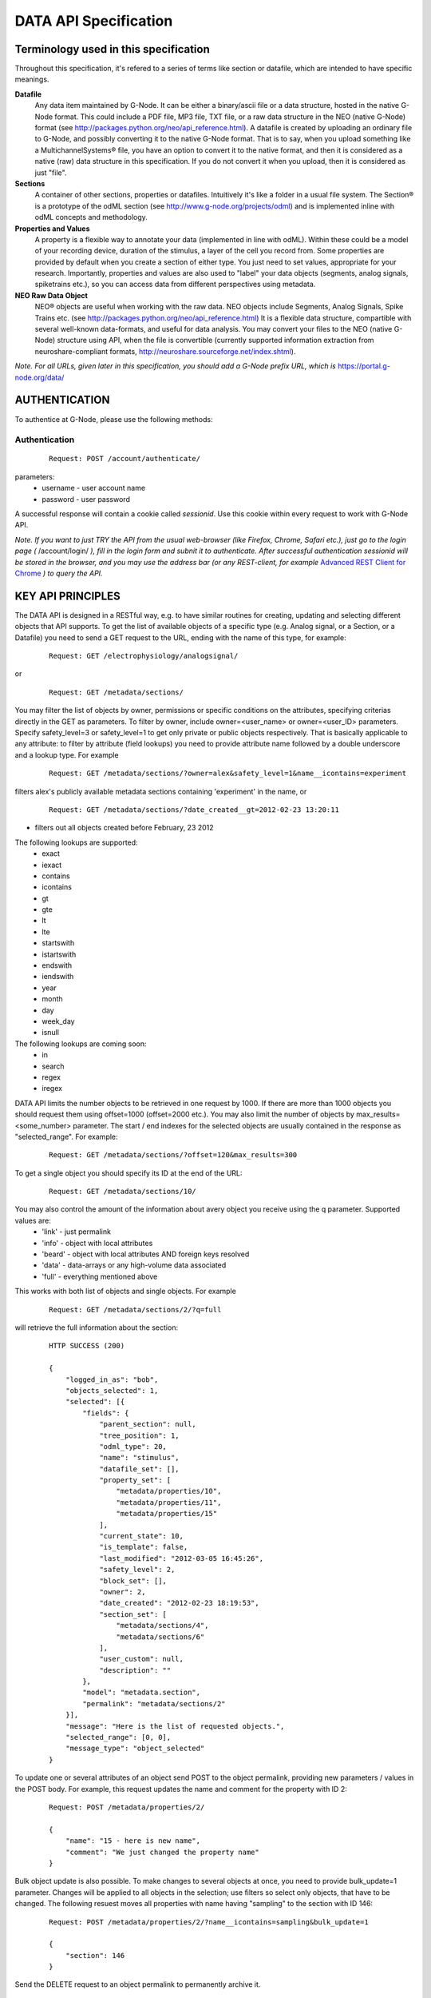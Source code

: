 .. _data_api_specification:

**********************
DATA API Specification
**********************

======================================
Terminology used in this specification
======================================

Throughout this specification, it's refered to a series of terms like section or datafile, which are intended to have specific meanings.

**Datafile**
    Any data item maintained by G-Node. It can be either a binary/ascii file or a data structure, hosted in the native G-Node format. This could include a PDF file, MP3 file, TXT file, or a raw data structure in the NEO (native G-Node) format (see http://packages.python.org/neo/api_reference.html). A datafile is created by uploading an ordinary file to G-Node, and possibly converting it to the native G-Node format. That is to say, when you upload something like a MultichannelSystems® file, you have an option to convert it to the native format, and then it is considered as a native (raw) data structure in this specification. If you do not convert it when you upload, then it is considered as just "file".

**Sections**
    A container of other sections, properties or datafiles. Intuitively it's like a folder in a usual file system. The Section® is a prototype of the odML section (see http://www.g-node.org/projects/odml) and is implemented inline with odML concepts and methodology.

**Properties and Values**
    A property is a flexible way to annotate your data (implemented in line with odML). Within these could be a model of your recording device, duration of the stimulus, a layer of the cell you record from. Some properties are provided by default when you create a section of either type. You just need to set values, appropriate for your research. Importantly, properties and values are also used to "label" your data objects (segments, analog signals, spiketrains etc.), so you can access data from different perspectives using metadata. 

**NEO Raw Data Object**
    NEO® objects are useful when working with the raw data. NEO objects include Segments, Analog Signals, Spike Trains etc. (see http://packages.python.org/neo/api_reference.html) It is a flexible data structure, compartible with several well-known data-formats, and useful for data analysis. You may convert your files to the NEO (native G-Node) structure using API, when the file is convertible (currently supported information extraction from neuroshare-compliant formats, http://neuroshare.sourceforge.net/index.shtml).

*Note. For all URLs, given later in this specification, you should add a G-Node prefix URL, which is* https://portal.g-node.org/data/

==============
AUTHENTICATION
==============

To authentice at G-Node, please use the following methods:

--------------
Authentication
--------------

 ::

    Request: POST /account/authenticate/

parameters:
 * username - user account name
 * password - user password

A successful response will contain a cookie called *sessionid*. Use this cookie within every request to work with G-Node API.

*Note. If you want to just TRY the API from the usual web-browser (like Firefox, Chrome, Safari etc.), just go to the login page (* /account/login/ *), fill in the login form and subnit it to authenticate. After successful authentication sessionid will be stored in the browser, and you may use the address bar (or any REST-client, for example* `Advanced REST Client for Chrome`_ *) to query the API.*

.. _Advanced REST Client for Chrome: https://chrome.google.com/webstore/detail/ahdjpgllmllekelefacdedbjnjaplfjn/


==================
KEY API PRINCIPLES
==================

The DATA API is designed in a RESTful way, e.g. to have similar routines for creating, updating and selecting different objects that API supports. To get the list of available objects of a specific type (e.g. Analog signal, or a Section, or a Datafile) you need to send a GET request to the URL, ending with the name of this type, for example:

 ::

    Request: GET /electrophysiology/analogsignal/

or

 ::

    Request: GET /metadata/sections/

You may filter the list of objects by owner, permissions or specific conditions on the attributes, specifying criterias directly in the GET as parameters. To filter by owner, include owner=<user_name> or owner=<user_ID> parameters. Specify safety_level=3 or safety_level=1 to get only private or public objects respectively. That is basically applicable to any attribute: to filter by attribute (field lookups) you need to provide attribute name followed by a double underscore and a lookup type. For example 

 ::

    Request: GET /metadata/sections/?owner=alex&safety_level=1&name__icontains=experiment

filters alex's publicly available metadata sections containing 'experiment' in the name, or

 ::

    Request: GET /metadata/sections/?date_created__gt=2012-02-23 13:20:11

- filters out all objects created before February, 23 2012

The following lookups are supported:
 * exact
 * iexact
 * contains
 * icontains
 * gt
 * gte
 * lt
 * lte
 * startswith
 * istartswith
 * endswith
 * iendswith
 * year
 * month  
 * day  
 * week_day
 * isnull

The following lookups are coming soon:
 * in
 * search
 * regex
 * iregex

DATA API limits the number objects to be retrieved in one request by 1000. If there are more than 1000 objects you should request them using offset=1000 (offset=2000 etc.). You may also limit the number of objects by max_results=<some_number> parameter. The start / end indexes for the selected objects are usually contained in the response as "selected_range". For example:

 ::

    Request: GET /metadata/sections/?offset=120&max_results=300

To get a single object you should specify its ID at the end of the URL:

 ::

    Request: GET /metadata/sections/10/



You may also control the amount of the information about avery object you receive using the q parameter. Supported values are: 
    - 'link' - just permalink
    - 'info' - object with local attributes
    - 'beard' - object with local attributes AND foreign keys resolved
    - 'data' - data-arrays or any high-volume data associated
    - 'full' - everything mentioned above
This works with both list of objects and single objects. For example

 ::

    Request: GET /metadata/sections/2/?q=full

will retrieve the full information about the section:

 ::

    HTTP SUCCESS (200)

    {
        "logged_in_as": "bob",
        "objects_selected": 1,
        "selected": [{
            "fields": {
                "parent_section": null,
                "tree_position": 1,
                "odml_type": 20,
                "name": "stimulus",
                "datafile_set": [],
                "property_set": [
                    "metadata/properties/10",
                    "metadata/properties/11",
                    "metadata/properties/15"
                ],
                "current_state": 10,
                "is_template": false,
                "last_modified": "2012-03-05 16:45:26",
                "safety_level": 2,
                "block_set": [],
                "owner": 2,
                "date_created": "2012-02-23 18:19:53",
                "section_set": [
                    "metadata/sections/4",
                    "metadata/sections/6"
                ],
                "user_custom": null,
                "description": ""
            },
            "model": "metadata.section",
            "permalink": "metadata/sections/2"
        }],
        "message": "Here is the list of requested objects.",
        "selected_range": [0, 0],
        "message_type": "object_selected"
    }

To update one or several attributes of an object send POST to the object permalink, providing new parameters / values in the POST body. For example, this request updates the name and comment for the property with ID 2:

 ::

    Request: POST /metadata/properties/2/

    {
        "name": "15 - here is new name",
        "comment": "We just changed the property name"
    }


Bulk object update is also possible. To make changes to several objects at once, you need to provide bulk_update=1 parameter. Changes will be applied to all objects in the selection; use filters so select only objects, that have to be changed. The following resuest moves all properties with name having "sampling" to the section with ID 146:

 ::

    Request: POST /metadata/properties/2/?name__icontains=sampling&bulk_update=1

    {
        "section": 146
    }


Send the DELETE request to an object permalink to permanently archive it.


===============
DATA MANAGEMENT
===============

G-Node Data API provides a common set of objects for dealing with electro-physiological (in vivo and/or simulated) data. It is based on the NEO® data object model. NEO® approach provides common names and concepts to deal with electrophysiological data in an easy and well-structured way. It accounts for the trade-off between minimizing the data validation routine and at the same time keeping sufficient consistency. The NEO® data model concept is already used in several neuroscientific projects (OpenElectrophy, NeuroTools) and thus provides a promising opportunity to cooperate with other initiatives while not increasing the number of existing standards. On top of this data model we provide a set of core services (Data API). You may work with raw data objects - Spike Trains, Analog Signals, combining them in Segments, performing computations with analog signals and spike trains (sum, mean, fft etc.), and store new results back to the G-Node. The following types of raw data objects are supported:

 * block
 * segment
 * event
 * eventarray
 * epoch
 * epocharray
 * unit
 * spiketrain
 * analogsignal
 * analogsignalarray
 * irsaanalogsignal
 * spike
 * recordingchannelgroup
 * recordingchannel  

Every object serves a specific purpose to organize your electrophysiological data. 'Block's mainly represent one experiment (or the whole data, recorded within one experiment). 'Segment' represents an experimental trial, a "time frame" within an experiment with unique experimental conditions. Blocks may contain segments, like experiment consists of several trials. A 'Segment' may contain 'AnalogSignal's, 'Event's or 'Epoch's, which are being used to organize recorded signals, single time events, or events with duration inside one experimental time-frame. Segment may also contain 'SpikeTrain' objects to accommodate the spike data, sorted online. For every 'Block' one may define a set of 'RecordingChannel's according to the experimental setup. These channels can be organized under a 'RecordingChannelGroup', to keep track of tethrodes or anything else. 'AnalogSignals' can be linked to the appropriate 'RecordingChannel's to make the dataset consistent.

You may find more information and the original description of NEO® classes here `NEO classes`_.

.. _NEO classes: http://packages.python.org/neo/api_reference.html

Every raw data object has a set of *attributes*, *data fields*, it may also have relationships, like *parents* and *children*. For example, a segment has to have an attribute 'name'. 'AnalogSignal' should have a 'sampling_rate' data field, which consists of the unit (say, Hz) and a value (say, 20000). A 'Block' consists of 'Segments', which means the 'Block' has a child 'Segment', and a 'Segment' has a parent 'Block'. In the following tables you may find object descriptions:

**Table 2.1 Object Simple Attributes**

=====================   ===============================
Object Type             Attributes
=====================   ===============================
block                   'name'\*, 'filedatetime', 'index'
segment                 'name'\*, 'filedatetime', 'index'
event                   'label'\*
eventarray              No attributes
epoch                   'label'\*
epocharray              No attributes
unit                    'name'\*
spiketrain              No attributes
analogsignal            'name'\*
analogsignalarray       No attributes
irsaanalogsignal        'name'\*
spike                   No attributes
recordingchannelgroup   'name'\*
recordingchannel        'name'\*, 'index'
=====================   ===============================

*Note. Attributes with \* asterisk are mandatory.*

**Table 2.2 Object Data Fields (attributes with units)**

=================   =========================================
Object Type         Data fields
=================   =========================================
event               'time'
epoch               'time', 'duration'
spiketrain          't_start', 't_stop', 'times', 'waveforms'
analogsignal        'sampling_rate', 't_start', 'signal'
irsaanalogsignal    't_start', 'signal', 'times'
spike               'left_sweep', 'time', 'sampling_rate', 'waveforms'
=================   =========================================


**Table 2.3 Object Children**

=====================   =========================================
Object Type             Children
=====================   =========================================
block                   'segment', 'recordingchannelgroup'
segment                 'analogsignal', 'irsaanalogsignal', 'analogsignalarray', 'spiketrain', 'spike', 'event', 'eventarray', 'epoch', 'epocharray'
eventarray              'event'
epocharray              'epoch'
unit                    'spiketrain','spike'
analogsignalarray       'analogsignal'
recordingchannelgroup   'recordingchannel', 'analogsignalarray'
recordingchannel        'unit', 'analogsignal', 'irsaanalogsignal'
=====================   =========================================


**Table 2.4 Object Parents**

=====================   =========================================
Object Type             Parents
=====================   =========================================
segment                 'block'
event                   'segment', 'eventarray'
eventarray              'segment'
epoch                   'segment', 'epocharray'
epocharray              'segment'
unit                    'recordingchannel'
spiketrain              'segment', 'unit'
analogsignal            'segment', 'analogsignalarray', 'recordingchannel'
analogsignalarray       'segment'
irsaanalogsignal        'segment', 'recordingchannel'
spike                   'segment', 'unit'
recordingchannelgroup   'block'
recordingchannel        'recordingchannelgroup'
=====================   =========================================

G-Node Data API supports a number of functions to manage objects, listed above. The following sections 2.1 - 2.8 give an overview .

--------------------------------
2.1 Create or update data object
--------------------------------

Send an authorized HTTP request with the body (in JSON format), providing object data (attributes, arrays and relationships), to

 ::
    
    Request: POST /electrophysiology/<object_type>/

in order to create a new NEO object. You should specify object attributes, data fields (if exist), and relationships in the request body as a JSON object. For example, send an authorized HTTP POST request to the "/electrophysiology/segment" with the following body

 ::

    HTTP POST /electrophysiology/segment/

    {
        "name": "Trial 12, Saccade, Stim. 45 grad color red",
        "filedatetime": "10/05/2011",
        "index": 12
    }

to create a new segment. If the response status is 'Created' (201) a client receives a new ID of a segment from the response. Here is the response example:

 ::

    HTTP CREATED (201)
    
    {
        "logged_in_as": "bob",
        "objects_selected": 1,
        "selected": [{
                "fields": {
                "index": 12,
                "name": "Trial 12, Saccade, Stim. 45 grad color red",
                "current_state": 10,
                "filedatetime": null,
                "last_modified": "2012-04-10 13:38:23",
                "safety_level": 3,
                "date_created": "2012-04-10 13:38:23"
                },
            "model": "neo_api.segment",
            "permalink": "/electrophysiology/segment/1"
        }],
        "message": "Object created successfully.",
        "selected_range": [0, 0],
        "message_type": "object_created"
    }


A full set of examples for all supported NEO object can be found here (:ref:`api_object_examples`). 

*Note. To understand, which attributes, data fields and relationships are supported for every NEO object please consider Tables 2.1 - 2.4, as well as the NEO specification* (http://packages.python.org/neo/api_reference.html).

To update the segment, changing some ot its parameters, you need to send an authorized HTTP POST to the same URL providing the ID of the segment at the end of the URL. Assuming the segment we've just created was assigned an ID = 213, send an HTTP POST to the "/electrophysiology/segment/213/" with the following body

 ::
    
    HTTP POST /electrophysiology/segment/213/

    {
        "name": "Trial 12, Saccade, Stim. 45 grad color green",
        "block": 1
    }


to change the name of the segment and link it to the Block with ID 1. When update is required, you may specify only those parameters that you want to update. All other attributes, arrays and relationships will stay as they were.

A response should look similar to this:

 ::

    HTTP SUCCESS (200)
    
    {
    "logged_in_as": "bob",
    "objects_selected": 1,
    "selected": [{
        "fields": {
            "index": 12,
            "name": "Trial 12, Saccade, Stim. 45 grad color green",
            "current_state": 10,
            "filedatetime": null,
            "last_modified": "2012-04-10 13:38:23",
            "safety_level": 3,
            "date_created": "2012-04-10 13:38:23"
        },
        "model": "neo_api.segment",
        "permalink": "/electrophysiology/segment/1"
    }],
    "message": "Here is the list of requested objects.",
    "selected_range": [0, 0],
    "message_type": "object_selected"
    }


The NEO® model sugest object relationships, like a segment may be connected to a block. Object relationaships help to quickly organize neurophysiological data in the consistent and easily accessible structure. The full list of supported connections can be found in Tables 2.3 - 2.4. Please provide the relationships inside the POST request to save appropriate data structure of your recordings. Consider the examples page (:ref:`api_object_examples`).

Some objects have data fields - they are similar to normal attributes, however one should also specify data units to save them (a signal data field of Analog Signal object typically has units "mV", Event object has "time" in "ms" etc). To save or update the associated object data, provide object data in the request body under a corresponding parameter, as shown in examples page (:ref:`api_object_examples`). You may find the whole list of data-related objects with corresponding parameters in the table 2.2 above.

*Note. For the moment, the following unit types are supported:*
 * in time domain: "s", "ms", "mcs"
 * in signal domain: "v", "mv", "mcv"
 * sampling rate for signals: "hz", "khz", "mhz", "1/s"

-----------------------
Getting a single object
-----------------------

To get a NEO object with its attributes send a following GET request 

 ::
    
    Request: GET /electrophysiology/<obj_type>/<obj_id>/


You'll get the response, similar to:

 ::

    HTTP SUCCESS (200)
    
    {
    "logged_in_as": "bob",
    "objects_selected": 1,
    "selected": [{
        "fields": {
            "name": "From File: data_in_csv.txt, #952",
            "signal_size": 12000,
            "current_state": 10,
            "last_modified": "2012-03-22 17:19:41",
            "safety_level": 3,
            "date_created": "2012-03-22 17:19:41"
        },
        "model": "neo_api.analogsignal",
        "permalink": "/electrophysiology/analogsignal/952"
    }],
    "message": "Here is the list of requested objects.",
    "selected_range": [0, 0],
    "message_type": "object_selected"
    }


Play with the q request GET parameter to get different information about an object, including its attributes, data arrays, downstream and upstream relationships. In the following sections you'll also find how to request a slice of the signal(s), when the signal is very long.

---------------------
Partial Data Requests
---------------------

You may want to request object data or relationaships only (see list of objects and their attributes, data fields and relationaships in the Tables 2.1 - 2.4), or even just get the overall information about an object (like object size) without getting any data or attributes. We support the following parameters for all GET requests for a single object 

 * [q] - can be one of "full", "info", "data", "beard", "link". The response will contain content varying from just generic object information ("link", "info") to the full response ("full").
 * [cascade] - when set to "True" will recursively retrieve all the children objects (not only their permalinks). Please be careful with such requests, requesting a big block in a "cascade" mode may result in several Gigobytes of data to download, and significant delays.

Specifically for signal-based objects (Analog Signal, Irregularly Sampled Signal) the following GET request parameters are supported:

 * [start_time] - start time of the required range (calculated using the same time unit as the t_start of the signal)
 * [end_time] - end time of the required range (calculated using the same time unit as the t_start of the signal)
 * [duration] - duration of the required range (calculated using the same time unit as the t_start of the signal)
 * [start_index] - start index of the required datarange (an index of the starting datapoint)
 * [end_index] - end index of the required range (an index of the end datapoint)
 * [samples_count] - number of points of the required range (an index of the end datapoint)
 * [downsample] - number of datapoints. This parameter is used to indicate whether downsampling is needed. The downsampling is applied on top of the selected data range using other parameters (if specified).

*Note. Some reasonable combinations of these parameters (like 'start_time' and 'duration' or 'start_index' and 'end_time' will return a correct response. Using redundant number of parameters will lead to their disregard, useless combinations may throw a 400 bad request.*

For example, send the following GET request

 ::
    
    Request: GET /electrophysiology/analogsignal/11/?start_index=30&end_index=100&downsample=10&q=data


to get the Analog Signal range with datapoints as of 30 to 100, downsampled from 71 points to 10:

 ::

    HTTP SUCCESS (200)
    
    {
    "logged_in_as": "bob",
    "objects_selected": 1,
    "selected": [{
        "fields": {
            "sampling_rate": {
                "units": "hz",
                "data": 10000
            },
            "signal": {
                "units": "mv",
                "data": [
                    -109.15087908065715,
                    -143.56599349341815,
                    -123.28235629296393,
                    -116.57424590237954,
                    -85.95255136469267,
                    -86.48956135366747,
                    -45.100152757898336,
                    -29.496947080422245,
                    -52.86667933701428,
                    -30.721555308717267
                ]},
            "t_start": {
                "units": "ms",
                "data": 3
            }
        },
        "model": "neo_api.analogsignal",
        "permalink": "/electrophysiology/analogsignal/11"
        }
    }],
    "message": "Here is the list of requested objects.",
    "selected_range": [0, 0],
    "message_type": "object_selected"
    }



Notice that the "t_start" data field in the response has a data value of 3, indicating the start of the retrieved signal.

-------------------------
Getting a List of Objects
-------------------------

Use the following HTTP GET 

 ::
    
    Request: GET /electrophysiology/<object_type>/?params


to query NEO objects of a specific type. For example, if you want to get all Analog Signals available for a specific user, send the following request 

 ::
    
    GET /electrophysiology/analogsignal/?max_results=3&q=link


You receive a list of Analog Signal permalinks as a response:

 ::

    HTTP SUCCESS (200)
    
    {
    "logged_in_as": "bob",
    "objects_selected": 1,
    "selected": [
        {
        "fields": {},
        "model": "neo_api.analogsignal",
        "permalink": "/electrophysiology/analogsignal/1"
        },
        {
        "fields": {},
        "model": "neo_api.analogsignal",
        "permalink": "/electrophysiology/analogsignal/2"
        },
        {
        "fields": {},
        "model": "neo_api.analogsignal",
        "permalink": "/electrophysiology/analogsignal/3"
        }
    ],
    "message": "Here is the list of requested objects.",
    "selected_range": [0, 0],
    "message_type": "object_selected"
    }


By default the API will return the first 1000 data objects in the response. Use standard filters to refine the selection.


---------------
Data Annotation
---------------

You may annotate (or "tag" or "label") one or several Raw Data objects with particular metadata values by using the following request:

 ::
    
    POST /electrophysiology/analogsignal/11/

    {
        "metadata": [
            "/metadata/values/2",
            "/metadata/values/15"
        ]
    }

If the POST request is sent to the selection (several objects), all objects in the selection will be updated. Importantly, by default metadata values are added to the existing metadata values. If you need to completely overwrite object's metadata, provide m2m_append=0 parameter in the request. This is the way to remove object metadata, providing empty list together with m2m_append=0.

*Note. For example, you have an experiment with stimulus which changes its color across trials. You have several Analog Signals recorded, and you want to indicate, which of those were recorded under which stimulus condition. Assume in the experiment section tree you already defined a property, say, "StimulusColor" with values "red, green, blue". In that case, annotate all required Analog Signals with appropriate metadata values, assigning a "red" value to the signals recorded when the Stimulius was red etc.*


===================
METADATA MANAGEMENT
===================

You may organize your experimental data using odML Sections and Properties. They are useful elements to created flexible nested structures, containing key-value pairs, aimed to help scientists to describe their experiments and annotate recorded data. Here are the actions available for you to manage your experimental metadata.

------------------------
Getting list of sections
------------------------

 ::
    
    GET /metadata/sections/?params

in addition to the usual filters, use the following parameters:

 * [top] - owned (default), shared - return only top (no parent) sections, owned by the user or shared with the user

Example response:

 ::
    
    HTTP SUCCESS (200)
    
    {
    "logged_in_as": "bob",
    "objects_selected": 1,
    "selected": [
        {
        "fields": {},
        "model": "metadata.section",
        "permalink": "/metadata/sections/3"
        },
        {
        "fields": {},
        "model": "metadata.section",
        "permalink": "/metadata/sections/1"
        },
        {
        "fields": {},
        "model": "metadata.section",
        "permalink": "/metadata/sections/2"
        }
    ],
    "message": "Here is the list of requested objects.",
    "selected_range": [0, 0],
    "message_type": "object_selected"
    }


---------------
Section: create
---------------

 ::
    
    Request: POST /metadata/sections/?params

    {
        "parent_section": 2,
        "name": "Electrode",
        "tree_position": 1,
        "odml_type": 0,
        "safety_level": 3,
        "description": "Settings and other experimental setup"
    }

New in the development version:
if you need to create a section from the template (or from other section) - like a normal copy operations, provide the parameters below:

 * source_template - section to copy
 * [with_properties] - whether or not to copy properties, which belong to the section ()
 * [with_datafiles] - whether or not to copy links (!!) to datafiles, which belong to the section (in copy mode).
 * [recursive] - true, false - copy all subsections recursively (in copy mode)

*Note. Files and blocks, contained in the template section, are never duplicated while making a copy: newly created section(s) will not contain any files or other data.*

Response:
    
 ::
    
    HTTP CREATED (201)
    
    {
    "logged_in_as": "bob",
    "objects_selected": 1,
    "selected": [{
            "fields": {
            "tree_position": 1,
            "odml_type": 0,
            "description": "Settings and other experimental setup",
            "current_state": 10,
            "is_template": false,
            "last_modified": "2012-04-10 15:59:00",
            "safety_level": 3,
            "date_created": "2012-04-10 15:59:00",
            "name": "Electrode"
        },
        "model": "metadata.section",
        "permalink": "/metadata/sections/18"
    }],
    "message": "Here is the list of requested objects.",
    "selected_range": [0, 0],
    "message_type": "object_selected"
    }


-----------------------
Getting section details
-----------------------

 ::
    
    GET /metadata/sections/<section_id>

Response:

 ::
    
    HTTP SUCCESS (200)
    
    {
    "logged_in_as": "bob",
    "objects_selected": 1,
    "selected": [{
        "fields": {
            "tree_position": 1,
            "odml_type": 0,
            "description": "Settings and other experimental setup",
            "current_state": 10,
            "is_template": false,
            "last_modified": "2012-04-10 15:59:00",
            "safety_level": 3,
            "date_created": "2012-04-10 15:59:00",
            "name": "Electrode"
            },
        "model": "metadata.section",
        "permalink": "/metadata/sections/18"
    }],
    "message": "Here is the list of requested objects.",
    "selected_range": [0, 0],
    "message_type": "object_selected"
    }


--------------
Delete section
--------------

 ::

    DELETE /metadata/sections/<section_id>/?params


parameters:
 * [force] - true, false (default) - use force=1 to delete the section even if there are other users with collaboration role (able to write). If omitted, the section will not be deleted being in the state having collaborators.

Response:

 ::
    
    {
        "message": "Object was deleted.",
        "logged_in_as": "bob",
        "message_type": "deleted"
    }


--------------------------
Getting list of properties
--------------------------

 ::
    
    GET /metadata/properties/?params


Response:

 ::
    
    HTTP SUCCESS (200)
    
    {
    "logged_in_as": "bob",
    "objects_selected": 1,
    "selected": [
        {
            "fields": {},
            "model": "metadata.property",
            "permalink": "/metadata/properties/1"
        },
        {
            "fields": {},
            "model": "metadata.property",
            "permalink": "/metadata/properties/2"
        }
    ],
    "message": "Here is the list of requested objects.",
    "selected_range": [0, 0],
    "message_type": "object_selected"
    }


---------------------------
Create or update a property
---------------------------

 ::
    
    Request: POST /metadata/properties/<property_id>/

    {
        "comment": "insert some comments here..",
        "definition": "the type of electrode.",
        "name": "type",
        "dependency_value": "",
        "dtype": "",
        "section": 1,
        "uncertainty": "",
        "mapping": "",
        "dependency": "",
        "safety_level": 3,
        "unit": ""
    }

Response:

 ::
    
    HTTP SUCCESS (200) or CREATED (201)
    
    {
    "logged_in_as": "bob",
    "objects_selected": 1,
    "selected": [{
        "fields": {
            "comment": "insert some comments here..",
            "definition": "the type of electrode.",
            "name": "type",
            "dependency_value": "",
            "dtype": "",
            "uncertainty": "",
            "current_state": 10,
            "mapping": "",
            "dependency": "",
            "last_modified": "2012-04-10 16:18:26",
            "safety_level": 3,
            "date_created": "2012-04-10 16:18:26",
            "unit": ""
        },
        "model": "metadata.property",
        "permalink": "/metadata/properties/23"
    }],
    "message": "Here is the list of requested objects.",
    "selected_range": [0, 0],
    "message_type": "object_selected"
    }


------------------
Getting a property
------------------

 ::
    
    GET /metadata/properties/<property_id>


Response is similar to the above.

---------------
Delete property
---------------

 ::
    
    DELETE /metadata/properties/<property_id>


===============
FILE MANAGEMENT
===============

-------------------------
Getting list of datafiles
-------------------------

 ::

    Request: GET /datafiles/?params

Typically you should get the following response:

Response:

 ::
    
    HTTP SUCCESS (200)
    
    {
    "logged_in_as": "bob",
    "objects_selected": 2,
    "selected": [
        {
        "fields": {
            "last_task_id": "2a3c89f4-9328-46aa-801e-b7bf88740f8f",
            "title": "ascii_csv.txt",
            "extracted_info": null,
            "tags": "",
            "current_state": 10,
            "operations_log": "python-neuroshare: failure ascii-csv: success ",
            "conversion_type": 3,
            "caption": "",
            "last_modified": "2012-03-14 17:27:08",
            "safety_level": 3,
            "date_created": "2012-03-14 17:27:08"
        },
        "model": "datafiles.datafile",
        "permalink": "/datafiles/9"
        },
        {
        "fields": {
            "last_task_id": "7c260cfa-2395-40b7-907e-065088f41498",
            "title": "ascii_csv.txt",
            "extracted_info": null,
            "tags": "",
            "current_state": 10,
            "operations_log": "python-neuroshare: failure ascii-csv: success ascii-csv: parsing successul ascii-csv: parsing successul objects parsed: 3ascii-csv: parsing successul objects parsed: 3",
            "conversion_type": 3,
            "caption": "",
            "last_modified": "2012-03-15 10:27:45",
            "safety_level": 3,
            "date_created": "2012-03-14 17:29:21"
        },
        "model": "datafiles.datafile",
        "permalink": "/datafiles/10"
        }
    ],
    "message": "Here is the list of requested objects.",
    "selected_range": [0, 1],
    "message_type": "object_selected"
    }

---------------------------
Getting single file details
---------------------------
 ::
    
    Request: GET /datafiles/<datafile_id>


----------------------------------------------
Upload a datafile (with or without conversion)
----------------------------------------------

 ::
    
    Request: POST /datafiles/?params

    the file should be sent with "raw_file" key.

parameters:
 * [section_id] - provide an ID of the section in which to store the file (recommended).
 * [convert] - 1 (default), 0 - whether try to convert the file into native format, if possible. For the moment the following types are supported: neuroshare, ascii-csv (a csv file where every line is a signal).

*Note. If the file is uploaded into a specific section, the security settings for the new file will be assigned as for the parent section. When no section is specified, the file is private by default.*


------------------------------------------------
Modify datafile attributes, move file to Section
------------------------------------------------

 ::
    
    Request: POST /datafiles/<datafile_id>/?params

    {
        "caption": "Some REAL description goes here..",
        "section": 1236,
    }

*Note. The conversion operation is asynchronous, which means you'll not see the status of the conversion immediately in the response. You may use a details request (2.2) to check whether the file was converted successfully or not.*

*Note. ACL for the file is not changed when moved to a different section.*


-------------------
Datafile conversion
-------------------

The following request

 ::
    
    Request: GET /datafiles/<datafile_id>/convert/


initiates file conversion.


-----------------
Download datafile
-----------------

When the file is not converted, you may get the originally uploaded file. When file is in native format, it can convert all underlying data into a file with the format specified and return it for download.

 ::
    
    Request: GET /datafiles/<datafile_id>/download/?params

New in development version.
in addition to the usual filters, use can use the following parameters:
 * [format] - required file format. The following formats are supported: HDF5. Leave this empty to download an original file.


---------------
Delete datafile
---------------

 ::
    
    Request: DELETE /datafiles/<datafile_id>/?params


in addition to the usual filters, use can use the following parameters:
 * [force] - true, false (default) - use "true" to delete the file even if there are other users with access to the file. If "false" or omitted, the file will not be deleted being in the state having collaborators.



==================
MANAGE PERMISSIONS
==================

There is a possibility to share your data with other users in the G-Node Portal. You may share a particular section, which means all resources inside the section become shared. You may share the section recursively, which implies all subsections in the selected section with all their contents will become shared. You may also share a single or multiple datafiles. Datafiles and sections sharing is controlled via the access control lists. Access control lists are just basic lists that show who has access to a given resource. In the ACLs, the following roles are available for a given document or folder:
 * owner — the owner of the resource (section or file). As an owner you have the ability to modify the ACL, delete the resource, etc.
 * writer — a collaborator.
 * reader — a viewer (equivalent to read-only access).

A resource (datafile or section) by itself has also a sharing state, which can be
 * public — all users may see the contents of the resource.
 * friendly — all friends have a reader role, with no need to assign them for every resource.
 * private — noone, except users, specified explicitly, may see the resource.

With no dependence on the state, people, assigned explicitly by owner of the resource as readers or writers, have corresponding access to the resource.

By <resource_type> in this paragraph we assume either "sections" or "datafiles".

----------------------------
Getting resource permissions
----------------------------

 ::
    
    GET /electrophysiology/<resource_type>/<resource_id>/acl/

Response:

 ::
    
    Response:
    {
        "message": "Here is the list of requested objects.",
        "logged_in_as": "<user_id>",
        "message_type": "object_selected",
        "safety_level": <access_level>, # 1 = public, 2 = friendly, 3 = private
        "shared_with": {
            "<user_id>": <user_permissions>, # 1 = read, 2 = read and write
            "<user_id>": <user_permissions>
        }
    }


-----------------------------------
Update resource ACL (share/unshare)
-----------------------------------

 ::
    
    POST /electrophysiology/<resource_type>/<resource_id>/acl/?params

    {
        "safety_level": "<access level>", # integer specifying the access level: 1: public, 2: friendly, 3: private
        "shared_with": {
            "<user_id>": "<user_permissions>", # integer specifying granted rights: 1: read, 2:read and write
            "<user_id>": "<user_permissions>"
        }
    }

parameters:
 * [recursive] - true, false (default) - apply to all resources recursivery (when <resource_type> = "sections"). Datafiles, found in subsections, will be also updated.
 * [notify] - true, false (default?) - users will be notified per e-mail
 ::
    
    Response:
    {
        "message": "Here is the list of requested objects.",
        "logged_in_as": "<user_id>",
        "message_type": "object_selected",
        "safety_level": <access_level>, # 1 = public, 2 = friendly, 3 = private
        "shared_with": {
            "<user_id>": <user_permissions>, # 1 = read, 2 = read and write
            "<user_id>": <user_permissions>
        }
    }

-------------------------------
Bulk ACL update (share/unshare)
-------------------------------

 ::
    
    POST /<resource_type>/<resource_id>/acl/?params

    {
        "state": "<access level>", # can be public, friendly, private - access level
        "shared_with": {
            "<user_name>": "<user_role>", # a role can be "reader" or "collaborator"
            "<user_id>": "<user_role_id>" # could be IDs as well
        }
    }

parameters:
 * [cascade] - true, false (default) - apply to all resources recursivery (when <resource_type> = "sections"). Datafiles, found in subsections, will be also updated.

New in development version:
 * [notify]: 1 (default), 0 - whether to notify users by mail that an object was shared.


===========================
QUERY DATA USING G-NODE API
===========================

**New in development version.**

You may select Raw Data objects (Segments, Analog Signals, Spike Trains) based on their attributes and labels and those of their parents and children. You may do that by creating Selections. Selections can be saved for future use.

----------------
Create Selection
----------------

 ::
    
    POST /selections/

    {
        "obj_type": "analogsignal", # <obj_type> should be of type NEO.
        "querysets": [
            {
                "filter": {
                    "name__contains": "V1",
                    "date_created__gte": "2006-01-01"
                },
                "filter": {
                    "segment__name__contains": "mice"
                },
                "exclude": {
                    "label": "red",
                    "date_created__gte": "2006-01-01"
                }
            },
            {
                "filter": {
                    "sampling_rate": 20000,
            }],
        "save_as": "provide some name here.."
    }

The way to construct your query is similar to the way described here https://docs.djangoproject.com/en/dev/topics/db/queries/
In the response you'll get selected objects:

 ::
    
    Response:
    TBD

If the "save_as" parameter was provided, the response will contain "selection_id" and "selection_name". You may use this ID to get the contents of a particular selection later.

----------------------------
Get list of saved Selections
----------------------------

 ::
    
    GET /selections/

In the response you'll get all saved selections:

 ::
    
    Response:
    TBD


-------------------
Get saved Selection
-------------------

 ::
    
    GET /selections/<selection_id>/


In the response you'll get selected objects:

 ::
    
    Response:
    TBD



===============================
RESOURCE ACTION HISTORY (draft)
===============================

**New in development version.**

In order not to forget, how certain scientific computations were achieved, or what is the source of a certain analog signal, you may request a history of an action with objects. An action history is a table indicating a source for an operation, description of an operation made and a result.

-------------------------
Get object action history
-------------------------

 ::
    
    GET /<resource_type>/<resource_id>/history/?params


parameters:
 * [start_date] - start date of the history
 * [end_date] - start date of the history


 ::
    
    Response:
    TBD


-----------------------
Get user action history
-----------------------

 ::
    
    GET /profiles/profile/<user_id>/history/?params


parameters:
 * [start_date] - start date of the history
 * [end_date] - start date of the history


 ::
    
    Response:
    TBD

*Note. Usually you will deal with the following HTTP status codes:*

 * 201 - "Created" - new object was successfully created.
 * 200 - "OK" - the object was successfully updated or GET operation performed successfully.
 * 404 - "Not Found" - you have provided an [obj_id], however, such an object does not exist. Or URL is wrond and not supported.
 * 403 - "Forbidden" - you don't have access to create, modify or view an object.
 * 400 - "Bad request" - some of the request parameters are not provided correctly. Consider the "message" contents.
 * 401 - "Unauthorized" - authorization key not provided.


----


FUTURE:
 * bulk sections/datafiles update. just add list of objects to update provided params.
 * bulk NEO update. using selections / list of IDs
 * archiving mechanisms
 * include links in respresentations (http://www.infoq.com/articles/rest-anti-patterns)
 * (SOLVED) caching!! see google + http://www.mnot.net/cache_docs/
 * (SOLVED) etags???
 * version management!!!
 * computations with objects
 * import / conversion using Google Refine technologies
 * (SOLVED) NEO: /electrophysiology/info/<neo_id>/ - short info: think about what kind of info could there be, like number of segments/signals in a block, total data in MB etc.
 * NEO: as above, in /electrophysiology/select/<obj_type>/ - provide short info about every object + a summary about all (total volume, for example)
 * NEO: /electrophysiology/select/<obj_type>/ add query mechanism
 * (SOLVED) NEO: if an array data is missing for data-related objects, should we throw an error? or just allow a user to create it? Throw an error
 * (SOLVED) NEO: should we assign units by default, if not provided? NO
 * NEO security: based on files? or not?
